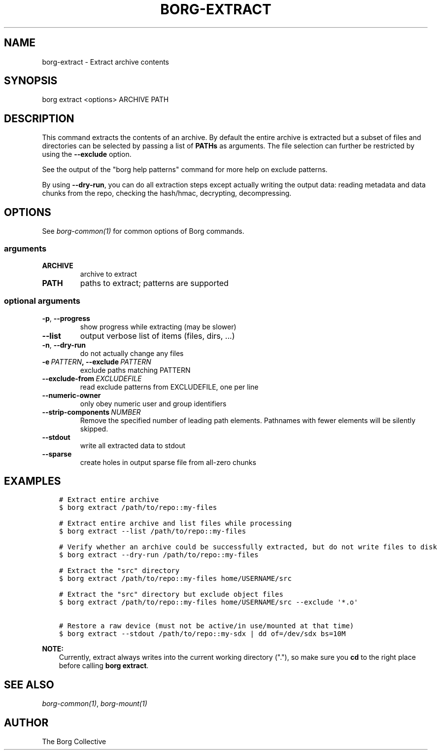 .\" Man page generated from reStructuredText.
.
.TH BORG-EXTRACT 1 "2017-02-11" "" "borg backup tool"
.SH NAME
borg-extract \- Extract archive contents
.
.nr rst2man-indent-level 0
.
.de1 rstReportMargin
\\$1 \\n[an-margin]
level \\n[rst2man-indent-level]
level margin: \\n[rst2man-indent\\n[rst2man-indent-level]]
-
\\n[rst2man-indent0]
\\n[rst2man-indent1]
\\n[rst2man-indent2]
..
.de1 INDENT
.\" .rstReportMargin pre:
. RS \\$1
. nr rst2man-indent\\n[rst2man-indent-level] \\n[an-margin]
. nr rst2man-indent-level +1
.\" .rstReportMargin post:
..
.de UNINDENT
. RE
.\" indent \\n[an-margin]
.\" old: \\n[rst2man-indent\\n[rst2man-indent-level]]
.nr rst2man-indent-level -1
.\" new: \\n[rst2man-indent\\n[rst2man-indent-level]]
.in \\n[rst2man-indent\\n[rst2man-indent-level]]u
..
.SH SYNOPSIS
.sp
borg extract <options> ARCHIVE PATH
.SH DESCRIPTION
.sp
This command extracts the contents of an archive. By default the entire
archive is extracted but a subset of files and directories can be selected
by passing a list of \fBPATHs\fP as arguments. The file selection can further
be restricted by using the \fB\-\-exclude\fP option.
.sp
See the output of the "borg help patterns" command for more help on exclude patterns.
.sp
By using \fB\-\-dry\-run\fP, you can do all extraction steps except actually writing the
output data: reading metadata and data chunks from the repo, checking the hash/hmac,
decrypting, decompressing.
.SH OPTIONS
.sp
See \fIborg\-common(1)\fP for common options of Borg commands.
.SS arguments
.INDENT 0.0
.TP
.B ARCHIVE
archive to extract
.TP
.B PATH
paths to extract; patterns are supported
.UNINDENT
.SS optional arguments
.INDENT 0.0
.TP
.B \-p\fP,\fB  \-\-progress
show progress while extracting (may be slower)
.TP
.B \-\-list
output verbose list of items (files, dirs, ...)
.TP
.B \-n\fP,\fB  \-\-dry\-run
do not actually change any files
.TP
.BI \-e \ PATTERN\fP,\fB \ \-\-exclude \ PATTERN
exclude paths matching PATTERN
.TP
.BI \-\-exclude\-from \ EXCLUDEFILE
read exclude patterns from EXCLUDEFILE, one per line
.TP
.B \-\-numeric\-owner
only obey numeric user and group identifiers
.TP
.BI \-\-strip\-components \ NUMBER
Remove the specified number of leading path elements. Pathnames with fewer elements will be silently skipped.
.TP
.B \-\-stdout
write all extracted data to stdout
.TP
.B \-\-sparse
create holes in output sparse file from all\-zero chunks
.UNINDENT
.SH EXAMPLES
.INDENT 0.0
.INDENT 3.5
.sp
.nf
.ft C
# Extract entire archive
$ borg extract /path/to/repo::my\-files

# Extract entire archive and list files while processing
$ borg extract \-\-list /path/to/repo::my\-files

# Verify whether an archive could be successfully extracted, but do not write files to disk
$ borg extract \-\-dry\-run /path/to/repo::my\-files

# Extract the "src" directory
$ borg extract /path/to/repo::my\-files home/USERNAME/src

# Extract the "src" directory but exclude object files
$ borg extract /path/to/repo::my\-files home/USERNAME/src \-\-exclude \(aq*.o\(aq

# Restore a raw device (must not be active/in use/mounted at that time)
$ borg extract \-\-stdout /path/to/repo::my\-sdx | dd of=/dev/sdx bs=10M
.ft P
.fi
.UNINDENT
.UNINDENT
.sp
\fBNOTE:\fP
.INDENT 0.0
.INDENT 3.5
Currently, extract always writes into the current working directory ("."),
so make sure you \fBcd\fP to the right place before calling \fBborg extract\fP\&.
.UNINDENT
.UNINDENT
.SH SEE ALSO
.sp
\fIborg\-common(1)\fP, \fIborg\-mount(1)\fP
.SH AUTHOR
The Borg Collective
.\" Generated by docutils manpage writer.
.
